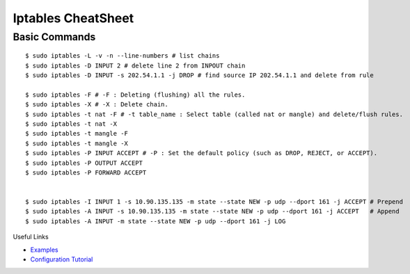 *******************
Iptables CheatSheet
*******************

Basic Commands
==============
::

	$ sudo iptables -L -v -n --line-numbers # list chains
	$ sudo iptables -D INPUT 2 # delete line 2 from INPOUT chain
	$ sudo iptables -D INPUT -s 202.54.1.1 -j DROP # find source IP 202.54.1.1 and delete from rule
	
	$ sudo iptables -F # -F : Deleting (flushing) all the rules.
	$ sudo iptables -X # -X : Delete chain.
	$ sudo iptables -t nat -F # -t table_name : Select table (called nat or mangle) and delete/flush rules.
	$ sudo iptables -t nat -X
	$ sudo iptables -t mangle -F
	$ sudo iptables -t mangle -X
	$ sudo iptables -P INPUT ACCEPT # -P : Set the default policy (such as DROP, REJECT, or ACCEPT).
	$ sudo iptables -P OUTPUT ACCEPT
	$ sudo iptables -P FORWARD ACCEPT
	
	
	$ sudo iptables -I INPUT 1 -s 10.90.135.135 -m state --state NEW -p udp --dport 161 -j ACCEPT # Prepend
	$ sudo iptables -A INPUT -s 10.90.135.135 -m state --state NEW -p udp --dport 161 -j ACCEPT   # Append
	$ sudo iptables -A INPUT -m state --state NEW -p udp --dport 161 -j LOG

Useful Links

* `Examples <https://www.cyberciti.biz/tips/linux-iptables-examples.html>`_
* `Configuration Tutorial <https://www.cyberciti.biz/faq/rhel-fedorta-linux-iptables-firewall-configuration-tutorial/>`_
